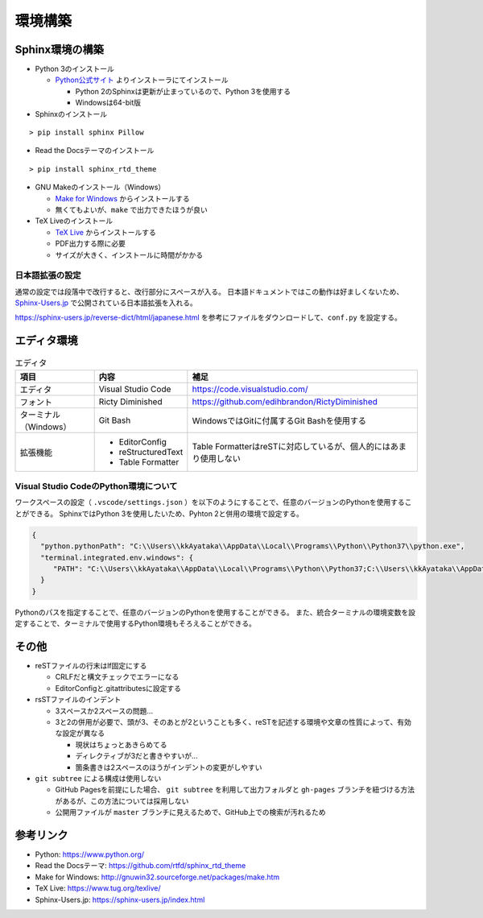 ================================================================================
環境構築
================================================================================


--------------------------------------------------------------------------------
Sphinx環境の構築
--------------------------------------------------------------------------------

- Python 3のインストール

  - Python公式サイト_ よりインストーラにてインストール

    - Python 2のSphinxは更新が止まっているので、Python 3を使用する
    - Windowsは64-bit版

- Sphinxのインストール

::

  > pip install sphinx Pillow

- Read the Docsテーマのインストール

::

  > pip install sphinx_rtd_theme

- GNU Makeのインストール（Windows）

  - `Make for Windows`_ からインストールする
  - 無くてもよいが、``make`` で出力できたほうが良い

- TeX Liveのインストール

  - `TeX Live`_ からインストールする
  - PDF出力する際に必要
  - サイズが大きく、インストールに時間がかかる


日本語拡張の設定
================================================================================

通常の設定では段落中で改行すると、改行部分にスペースが入る。
日本語ドキュメントではこの動作は好ましくないため、 Sphinx-Users.jp_ で公開されている日本語拡張を入れる。

https://sphinx-users.jp/reverse-dict/html/japanese.html を参考にファイルをダウンロードして、``conf.py`` を設定する。


--------------------------------------------------------------------------------
エディタ環境
--------------------------------------------------------------------------------

.. list-table:: エディタ
   :header-rows: 1

   * - 項目
     - 内容
     - 補足
   * - エディタ
     - Visual Studio Code
     - https://code.visualstudio.com/
   * - フォント
     - Ricty Diminished
     - https://github.com/edihbrandon/RictyDiminished
   * - ターミナル（Windows）
     - Git Bash
     - WindowsではGitに付属するGit Bashを使用する
   * - 拡張機能
     - - EditorConfig
       - reStructuredText
       - Table Formatter
     - Table FormatterはreSTに対応しているが、個人的にはあまり使用しない


Visual Studio CodeのPython環境について
================================================================================

ワークスペースの設定（ ``.vscode/settings.json`` ）を以下のようにすることで、任意のバージョンのPythonを使用することができる。
SphinxではPython 3を使用したいため、Pyhton 2と併用の環境で設定する。

.. code-block:: json

   {
     "python.pythonPath": "C:\\Users\\kkAyataka\\AppData\\Local\\Programs\\Python\\Python37\\python.exe",
     "terminal.integrated.env.windows": {
        "PATH": "C:\\Users\\kkAyataka\\AppData\\Local\\Programs\\Python\\Python37;C:\\Users\\kkAyataka\\AppData\\Local\\Programs\\Python\\Python37\\Scripts;${env:PATH}"
     }
   }

Pythonのパスを指定することで、任意のバージョンのPythonを使用することができる。
また、統合ターミナルの環境変数を設定することで、ターミナルで使用するPython環境もそろえることができる。


--------------------------------------------------------------------------------
その他
--------------------------------------------------------------------------------

- reSTファイルの行末はlf固定にする

  - CRLFだと構文チェックでエラーになる
  - EditorConfigと.gitattributesに設定する

- rsSTファイルのインデント

  - 3スペースか2スペースの問題...
  - 3と2の併用が必要で、頭が3、そのあとが2ということも多く、reSTを記述する環境や文章の性質によって、有効な設定が異なる

    - 現状はちょっとあきらめてる
    - ディレクティブが3だと書きやすいが...
    - 箇条書きは2スペースのほうがインデントの変更がしやすい

- ``git subtree`` による構成は使用しない

  - GitHub Pagesを前提にした場合、 ``git subtree`` を利用して出力フォルダと
    ``gh-pages`` ブランチを紐づける方法があるが、この方法については採用しない
  - 公開用ファイルが ``master`` ブランチに見えるためで、GitHub上での検索が汚れるため


--------------------------------------------------------------------------------
参考リンク
--------------------------------------------------------------------------------

- Python: https://www.python.org/
- Read the Docsテーマ: https://github.com/rtfd/sphinx_rtd_theme
- Make for Windows: http://gnuwin32.sourceforge.net/packages/make.htm
- TeX Live: https://www.tug.org/texlive/
- Sphinx-Users.jp: https://sphinx-users.jp/index.html

.. _Python公式サイト: https://www.python.org/
.. _`Make for Windows`: http://gnuwin32.sourceforge.net/packages/make.htm
.. _`TeX Live`: https://www.tug.org/texlive/
.. _Sphinx-Users.jp: https://sphinx-users.jp/index.html
